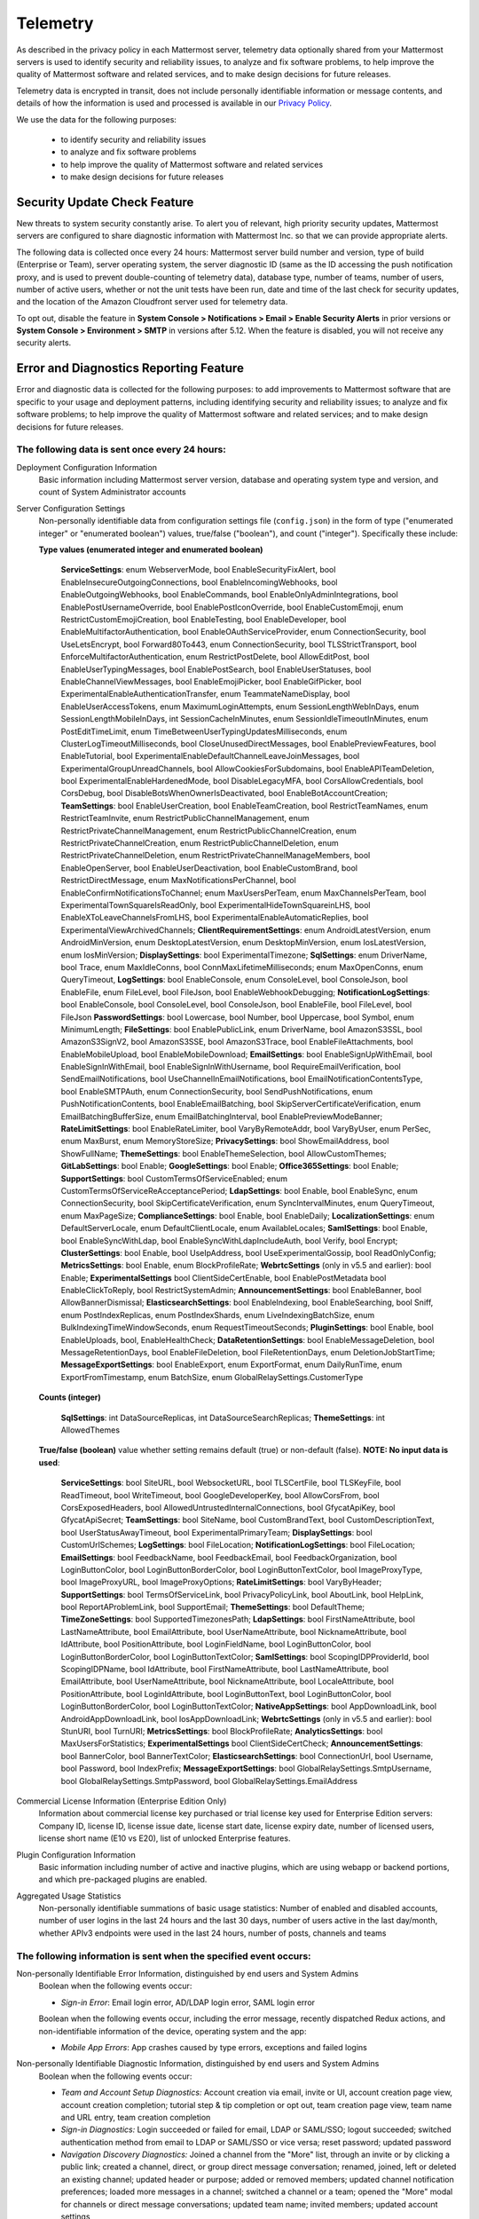 .. _telemetry:

Telemetry
=========

As described in the privacy policy in each Mattermost server, telemetry data optionally shared from your Mattermost servers is used to identify security and reliability issues, to analyze and fix software problems, to help improve the quality of Mattermost software and related services, and to make design decisions for future releases.

Telemetry data is encrypted in transit, does not include personally identifiable information or message contents, and details of how the information is used and processed is available in our `Privacy Policy <https://about.mattermost.com/default-privacy-policy/>`__.

We use the data for the following purposes:

  - to identify security and reliability issues
  - to analyze and fix software problems
  - to help improve the quality of Mattermost software and related services
  - to make design decisions for future releases

Security Update Check Feature
-----------------------------

New threats to system security constantly arise. To alert you of relevant, high priority security updates, Mattermost servers are configured to share diagnostic information with Mattermost Inc. so that we can provide appropriate alerts.

The following data is collected once every 24 hours: Mattermost server build number and version, type of build (Enterprise or Team), server operating system, the server diagnostic ID (same as the ID accessing the push notification proxy, and is used to prevent double-counting of telemetry data), database type, number of teams, number of users, number of active users, whether or not the unit tests have been run, date and time of the last check for security updates, and the location of the Amazon Cloudfront server used for telemetry data.

To opt out, disable the feature in **System Console > Notifications > Email > Enable Security Alerts** in prior versions or **System Console > Environment > SMTP** in versions after 5.12. When the feature is disabled, you will not receive any security alerts.

Error and Diagnostics Reporting Feature
---------------------------------------

Error and diagnostic data is collected for the following purposes: to add improvements to Mattermost software that are specific to your usage and deployment patterns, including identifying security and reliability issues;  to analyze and fix software problems; to help improve the quality of Mattermost software and related services; and to make design decisions for future releases.

The following data is sent once every 24 hours:
~~~~~~~~~~~~~~~~~~~~~~~~~~~~~~~~~~~~~~~~~~~~~~~

Deployment Configuration Information
  Basic information including Mattermost server version, database and operating system type and version, and count of System Administrator accounts

Server Configuration Settings
  Non-personally identifiable data from configuration settings file (``config.json``) in the form of type ("enumerated integer" or "enumerated boolean") values, true/false ("boolean"), and count ("integer"). Specifically these include:

  **Type values (enumerated integer and enumerated boolean)**

    **ServiceSettings**: enum WebserverMode, bool EnableSecurityFixAlert, bool EnableInsecureOutgoingConnections, bool EnableIncomingWebhooks, bool EnableOutgoingWebhooks, bool EnableCommands, bool EnableOnlyAdminIntegrations, bool EnablePostUsernameOverride, bool EnablePostIconOverride, bool EnableCustomEmoji, enum RestrictCustomEmojiCreation, bool EnableTesting, bool EnableDeveloper, bool EnableMultifactorAuthentication, bool EnableOAuthServiceProvider, enum ConnectionSecurity, bool UseLetsEncrypt, bool Forward80To443, enum ConnectionSecurity, bool TLSStrictTransport, bool EnforceMultifactorAuthentication, enum RestrictPostDelete, bool AllowEditPost, bool EnableUserTypingMessages, bool EnablePostSearch, bool EnableUserStatuses, bool EnableChannelViewMessages, bool EnableEmojiPicker, bool EnableGifPicker, bool ExperimentalEnableAuthenticationTransfer, enum TeammateNameDisplay, bool EnableUserAccessTokens, enum MaximumLoginAttempts, enum SessionLengthWebInDays, enum SessionLengthMobileInDays, int SessionCacheInMinutes, enum SessionIdleTimeoutInMinutes, enum PostEditTimeLimit, enum TimeBetweenUserTypingUpdatesMilliseconds, enum ClusterLogTimeoutMilliseconds, bool CloseUnusedDirectMessages, bool EnablePreviewFeatures, bool EnableTutorial, bool ExperimentalEnableDefaultChannelLeaveJoinMessages, bool ExperimentalGroupUnreadChannels, bool AllowCookiesForSubdomains, bool EnableAPITeamDeletion, bool ExperimentalEnableHardenedMode, bool DisableLegacyMFA, bool CorsAllowCredentials, bool CorsDebug, bool DisableBotsWhenOwnerIsDeactivated, bool EnableBotAccountCreation; **TeamSettings**: bool EnableUserCreation, bool EnableTeamCreation, bool RestrictTeamNames, enum RestrictTeamInvite, enum RestrictPublicChannelManagement, enum RestrictPrivateChannelManagement, enum RestrictPublicChannelCreation, enum RestrictPrivateChannelCreation, enum RestrictPublicChannelDeletion, enum RestrictPrivateChannelDeletion, enum RestrictPrivateChannelManageMembers, bool EnableOpenServer, bool EnableUserDeactivation, bool EnableCustomBrand, bool RestrictDirectMessage, enum MaxNotificationsPerChannel, bool EnableConfirmNotificationsToChannel; enum MaxUsersPerTeam, enum MaxChannelsPerTeam, bool ExperimentalTownSquareIsReadOnly, bool ExperimentalHideTownSquareinLHS, bool EnableXToLeaveChannelsFromLHS, bool ExperimentalEnableAutomaticReplies, bool ExperimentalViewArchivedChannels; **ClientRequirementSettings**: enum AndroidLatestVersion, enum AndroidMinVersion, enum DesktopLatestVersion, enum DesktopMinVersion, enum IosLatestVersion, enum IosMinVersion; **DisplaySettings**: bool ExperimentalTimezone; **SqlSettings**: enum DriverName, bool Trace, enum MaxIdleConns, bool ConnMaxLifetimeMilliseconds; enum MaxOpenConns, enum QueryTimeout, **LogSettings**: bool EnableConsole, enum ConsoleLevel, bool ConsoleJson, bool EnableFile, enum FileLevel, bool FileJson, bool EnableWebhookDebugging; **NotificationLogSettings**: bool EnableConsole, bool ConsoleLevel, bool ConsoleJson, bool EnableFile, bool FileLevel, bool FileJson **PasswordSettings**: bool Lowercase, bool Number, bool Uppercase, bool Symbol, enum MinimumLength; **FileSettings**: bool EnablePublicLink, enum DriverName, bool AmazonS3SSL, bool AmazonS3SignV2, bool AmazonS3SSE, bool AmazonS3Trace, bool EnableFileAttachments, bool EnableMobileUpload, bool EnableMobileDownload; **EmailSettings**: bool EnableSignUpWithEmail, bool EnableSignInWithEmail, bool EnableSignInWithUsername, bool RequireEmailVerification, bool SendEmailNotifications, bool UseChannelInEmailNotifications, bool EmailNotificationContentsType, bool EnableSMTPAuth, enum ConnectionSecurity, bool SendPushNotifications, enum PushNotificationContents, bool EnableEmailBatching, bool SkipServerCertificateVerification, enum EmailBatchingBufferSize, enum EmailBatchingInterval, bool EnablePreviewModeBanner; **RateLimitSettings**: bool EnableRateLimiter, bool VaryByRemoteAddr,  bool VaryByUser, enum PerSec, enum MaxBurst, enum MemoryStoreSize; **PrivacySettings**: bool ShowEmailAddress, bool ShowFullName; **ThemeSettings**: bool EnableThemeSelection, bool AllowCustomThemes; **GitLabSettings**: bool Enable; **GoogleSettings**: bool Enable; **Office365Settings**: bool Enable; **SupportSettings**: bool CustomTermsOfServiceEnabled; enum CustomTermsOfServiceReAcceptancePeriod; **LdapSettings**: bool Enable, bool EnableSync, enum ConnectionSecurity, bool SkipCertificateVerification, enum SyncIntervalMinutes, enum QueryTimeout, enum MaxPageSize; **ComplianceSettings**: bool Enable, bool EnableDaily; **LocalizationSettings**: enum DefaultServerLocale, enum DefaultClientLocale, enum AvailableLocales; **SamlSettings**: bool Enable, bool EnableSyncWithLdap, bool EnableSyncWithLdapIncludeAuth, bool Verify, bool Encrypt; **ClusterSettings**: bool Enable, bool UseIpAddress, bool UseExperimentalGossip, bool ReadOnlyConfig; **MetricsSettings**: bool Enable, enum BlockProfileRate; **WebrtcSettings** (only in v5.5 and earlier): bool Enable; **ExperimentalSettings** bool ClientSideCertEnable, bool EnablePostMetadata bool EnableClickToReply, bool RestrictSystemAdmin; **AnnouncementSettings**: bool EnableBanner, bool AllowBannerDismissal; **ElasticsearchSettings**: bool EnableIndexing, bool EnableSearching, bool Sniff, enum PostIndexReplicas, enum PostIndexShards, enum LiveIndexingBatchSize, enum BulkIndexingTimeWindowSeconds, enum RequestTimeoutSeconds; **PluginSettings**: bool Enable, bool EnableUploads, bool, EnableHealthCheck; **DataRetentionSettings**: bool EnableMessageDeletion, bool MessageRetentionDays, bool EnableFileDeletion, bool FileRetentionDays, enum DeletionJobStartTime; **MessageExportSettings**: bool EnableExport, enum ExportFormat, enum DailyRunTime, enum ExportFromTimestamp, enum BatchSize, enum GlobalRelaySettings.CustomerType

  **Counts (integer)**

    **SqlSettings**: int DataSourceReplicas, int DataSourceSearchReplicas; **ThemeSettings**: int AllowedThemes

  **True/false (boolean)** value whether setting remains default (true) or non-default (false). **NOTE: No input data is used**:

     **ServiceSettings**: bool SiteURL, bool WebsocketURL, bool TLSCertFile, bool TLSKeyFile, bool ReadTimeout, bool WriteTimeout, bool GoogleDeveloperKey, bool AllowCorsFrom, bool CorsExposedHeaders, bool AllowedUntrustedInternalConnections, bool GfycatApiKey, bool GfycatApiSecret; **TeamSettings**: bool SiteName, bool CustomBrandText, bool CustomDescriptionText, bool UserStatusAwayTimeout, bool ExperimentalPrimaryTeam; **DisplaySettings**: bool CustomUrlSchemes; **LogSettings**: bool FileLocation; **NotificationLogSettings**: bool FileLocation; **EmailSettings**: bool FeedbackName, bool FeedbackEmail, bool FeedbackOrganization, bool LoginButtonColor, bool LoginButtonBorderColor, bool LoginButtonTextColor, bool ImageProxyType, bool ImageProxyURL, bool ImageProxyOptions; **RateLimitSettings**: bool VaryByHeader; **SupportSettings**: bool TermsOfServiceLink, bool PrivacyPolicyLink, bool AboutLink, bool HelpLink, bool ReportAProblemLink, bool SupportEmail; **ThemeSettings**: bool DefaultTheme; **TimeZoneSettings**: bool SupportedTimezonesPath; **LdapSettings**: bool FirstNameAttribute, bool LastNameAttribute, bool EmailAttribute, bool UserNameAttribute, bool NicknameAttribute, bool IdAttribute, bool PositionAttribute, bool LoginFieldName, bool LoginButtonColor, bool LoginButtonBorderColor, bool LoginButtonTextColor; **SamlSettings**: bool ScopingIDPProviderId, bool ScopingIDPName, bool IdAttribute, bool FirstNameAttribute, bool LastNameAttribute, bool EmailAttribute, bool UserNameAttribute, bool NicknameAttribute, bool LocaleAttribute, bool PositionAttribute, bool LoginIdAttribute, bool LoginButtonText, bool LoginButtonColor, bool LoginButtonBorderColor, bool LoginButtonTextColor; **NativeAppSettings**: bool AppDownloadLink, bool  AndroidAppDownloadLink, bool IosAppDownloadLink; **WebrtcSettings** (only in v5.5 and earlier): bool StunURI, bool TurnURI; **MetricsSettings**: bool BlockProfileRate; **AnalyticsSettings**: bool MaxUsersForStatistics; **ExperimentalSettings** bool ClientSideCertCheck; **AnnouncementSettings**: bool BannerColor, bool BannerTextColor; **ElasticsearchSettings**: bool ConnectionUrl, bool Username, bool Password, bool IndexPrefix; **MessageExportSettings**: bool GlobalRelaySettings.SmtpUsername, bool GlobalRelaySettings.SmtpPassword, bool GlobalRelaySettings.EmailAddress

Commercial License Information (Enterprise Edition Only)
  Information about commercial license key purchased or trial license key used for Enterprise Edition servers: Company ID, license ID, license issue date, license start date, license expiry date, number of licensed users, license short name (E10 vs E20), list of unlocked Enterprise features.

Plugin Configuration Information
  Basic information including number of active and inactive plugins, which are using webapp or backend portions, and which pre-packaged plugins are enabled.

Aggregated Usage Statistics
  Non-personally identifiable summations of basic usage statistics: Number of enabled and disabled accounts, number of user logins in the last 24 hours and the last 30 days, number of users active in the last day/month, whether APIv3 endpoints were used in the last 24 hours, number of posts, channels and teams

The following information is sent when the specified event occurs:
~~~~~~~~~~~~~~~~~~~~~~~~~~~~~~~~~~~~~~~~~~~~~~~~~~~~~~~~~~~~~~~~~~

Non-personally Identifiable Error Information, distinguished by end users and System Admins
  Boolean when the following events occur:
  
  - *Sign-in Error*: Email login error, AD/LDAP login error, SAML login error
  
  Boolean when the following events occur, including the error message, recently dispatched Redux actions, and non-identifiable information of the device, operating system and the app:

  - *Mobile App Errors*: App crashes caused by type errors, exceptions and failed logins

Non-personally Identifiable Diagnostic Information, distinguished by end users and System Admins
  Boolean when the following events occur:

  - *Team and Account Setup Diagnostics:* Account creation via email, invite or UI, account creation page view, account creation completion; tutorial step & tip completion or opt out, team creation page view, team name and URL entry, team creation completion
  - *Sign-in Diagnostics:* Login succeeded or failed for email, LDAP or SAML/SSO; logout succeeded; switched authentication method from email to LDAP or SAML/SSO or vice versa; reset password; updated password
  - *Navigation Discovery Diagnostics:* Joined a channel from the "More" list, through an invite or by clicking a public link; created a channel, direct, or group direct message conversation; renamed, joined, left or deleted an existing channel; updated header or purpose; added or removed members; updated channel notification preferences; loaded more messages in a channel; switched a channel or a team; opened the "More" modal for channels or direct message conversations; updated team name; invited members; updated account settings
  - *Core Feature Discovery Diagnostics:* Created, edited or deleted a message; posted a message containing a hashtag, link, mention or file attachment; searched for a term; searched for flagged posts or recent mentions
  - *Advanced Feature Discovery Diagnostics:* Reacted to a message; favorited or un-favorited a channel; flagged or un-flagged a message; pinned or un-pinned a message; replied to a message; expanded the right-hand sidebar; started or finished a WebRTC video call (only in v5.5 and earlier); created or deleted a personal access token; added or removed post:all or post:channels permission
  - *Integration Discovery Diagnostics:* Created or triggered a webhook or slash command; created, authroized or deleted an OAuth 2.0 app; created, posted or deleted a custom emoji
  - *Plugin Discovery Diagnostics:* Number of installed plugins containing either server or webapp portions, or both; number of those plugins being activated
  - *Commercial License Diagnostics (Enterprise Edition Only):* Uploaded an Enterprise license key to the server
  - *Mobile Performance Diagnostics:* Load times for starting the app, switching channels, and switching teams 
  - *Permissions Discovery Diagnostics (Enterprise Edition Only):* Provides all the permissions configured for each role for the System Scheme and each Team Override Scheme created in the system.  Scheme ID; Team Admin Permissions; Team User Permissions; Channel Admin Permissions; Channel User Permissions; Number of teams the scheme is associated with

Error and diagnostic reporting is sent by the client to the endpoint `api.segment.io`. To opt out, disable the feature in **System Console > General > Logging > Enable Error and Diagnostics Reporting** in prior versions or **System Console > Environment > Logging** in versions after 5.12.
